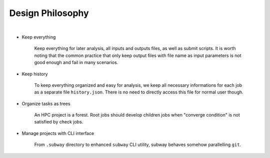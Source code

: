 Design Philosophy
==================

|

- Keep everything

    Keep everything for later analysis, all inputs and outputs files,
    as well as submit scripts.
    It is worth noting that the common practice that only keep output files
    with file name as input parameters is not good enough and fail in many scenarios.

- Keep history

    To keep everything organized and easy for analysis, we keep all necessary informations
    for each job as a separate file ``history.json``.
    There is no need to directly access this file for normal user though.

- Organize tasks as trees

    An HPC project is a forest.
    Root jobs should develop children jobs when "converge condition" is not satisfied by check jobs.

- Manage projects with CLI interface

    From ``.subway`` directory to enhanced ``subway`` CLI utility,
    subway behaves somehow parallelling ``git``.